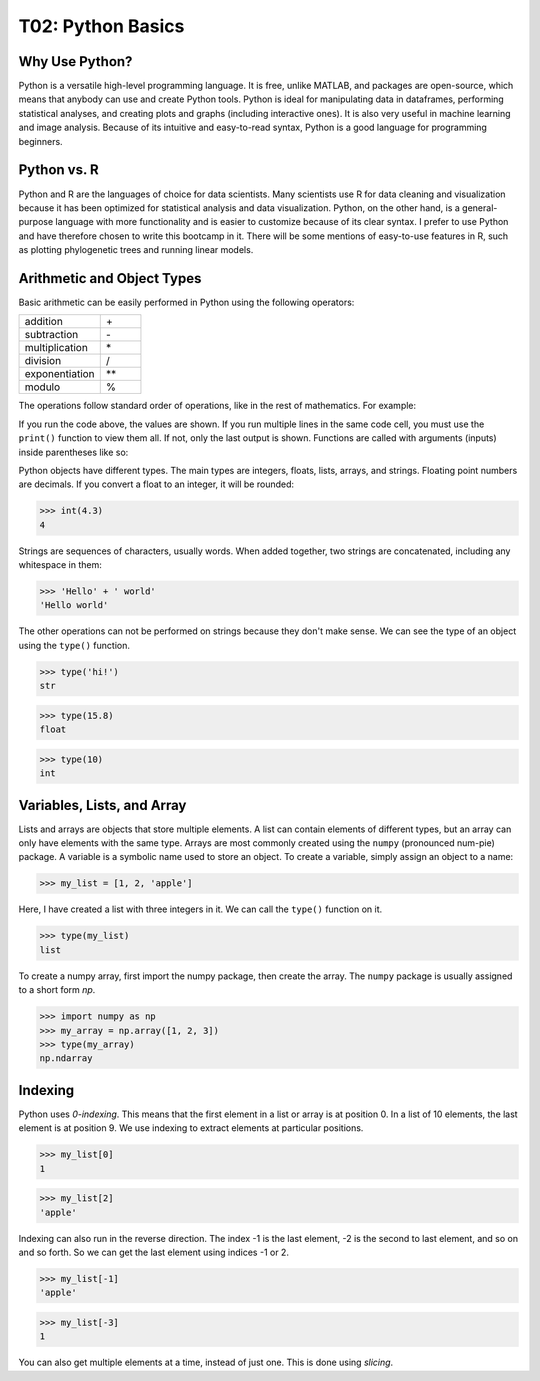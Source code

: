 T02: Python Basics
=====

Why Use Python?
----------------

Python is a versatile high-level programming language. It is free, unlike MATLAB, and packages are open-source, which means that anybody can use and create Python tools. Python is ideal for manipulating data in dataframes, performing statistical analyses, and creating plots and graphs (including interactive ones). It is also very useful in machine learning and image analysis. Because of its intuitive and easy-to-read syntax, Python is a good language for programming beginners.

Python vs. R
----------------

Python and R are the languages of choice for data scientists. Many scientists use R for data cleaning and visualization because it has been optimized for statistical analysis and data visualization. Python, on the other hand, is a general-purpose language with more functionality and is easier to customize because of its clear syntax. I prefer to use Python and have therefore chosen to write this bootcamp in it. There will be some mentions of easy-to-use features in R, such as plotting phylogenetic trees and running linear models. 

Arithmetic and Object Types
----------------

Basic arithmetic can be easily performed in Python using the following operators:
         
.. list-table::
   :widths: 10 5
   :header-rows: 0

   * - addition
     - \+\
   * - subtraction
     - \-\
   * - multiplication
     - \*\
   * - division
     - \/\
   * - exponentiation
     - \**\
   * - modulo
     - \%\
  
The operations follow standard order of operations, like in the rest of mathematics. For example:

.. doctest::

   >>> 2 + 3 * 4 - 5**2
   -11
   
.. doctest::

   >>> (2 + 3) * 4 - 5**2
   -5
   
If you run the code above, the values are shown. If you run multiple lines in the same code cell, you must use the ``print()`` function to view them all. If not, only the last output is shown. Functions are called with arguments (inputs) inside parentheses like so:

.. doctest::

   >>> 2 + 3 * 4 - 5**2
   >>> (2 + 3) * 4 - 5**2
   -5
   
.. doctest::

   >>> print(2 + 3 * 4 - 5**2)
   >>> print((2 + 3) * 4 - 5**2)
   -11
   -5
   
Python objects have different types. The main types are integers, floats, lists, arrays, and strings. Floating point numbers are decimals. If you convert a float to an integer, it will be rounded:

>>> int(4.3)
4

Strings are sequences of characters, usually words. When added together, two strings are concatenated, including any whitespace in them:

>>> 'Hello' + ' world'
'Hello world'

The other operations can not be performed on strings because they don't make sense. We can see the type of an object using the ``type()`` function.

>>> type('hi!')
str

>>> type(15.8)
float

>>> type(10)
int

Variables, Lists, and Array
----------------

Lists and arrays are objects that store multiple elements. A list can contain elements of different types, but an array can only have elements with the same type. Arrays are most commonly created using the ``numpy`` (pronounced num-pie) package. A variable is a symbolic name used to store an object. To create a variable, simply assign an object to a name:

>>> my_list = [1, 2, 'apple']

Here, I have created a list with three integers in it. We can call the ``type()`` function on it. 

>>> type(my_list)
list

To create a numpy array, first import the numpy package, then create the array. The ``numpy`` package is usually assigned to a short form `np`. 

>>> import numpy as np
>>> my_array = np.array([1, 2, 3])
>>> type(my_array)
np.ndarray


Indexing
----------------

Python uses *0-indexing*. This means that the first element in a list or array is at position 0. In a list of 10 elements, the last element is at position 9. We use indexing to extract elements at particular positions.

>>> my_list[0]
1

>>> my_list[2]
'apple'

Indexing can also run in the reverse direction. The index -1 is the last element, -2 is the second to last element, and so on and so forth. So we can get the last element using indices -1 or 2.

>>> my_list[-1]
'apple'

>>> my_list[-3]
1

You can also get multiple elements at a time, instead of just one. This is done using *slicing*.
